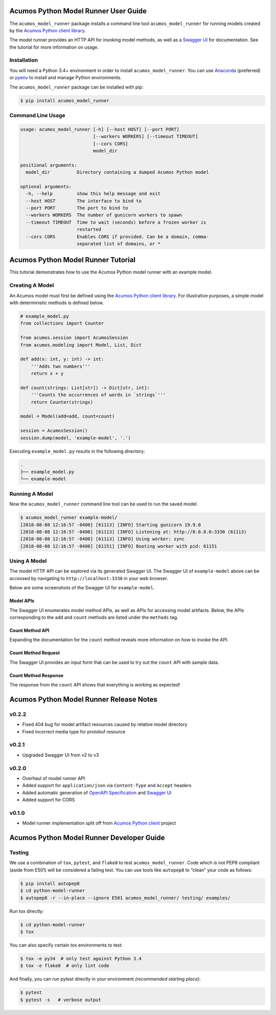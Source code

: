 .. ===============LICENSE_START=======================================================
.. Acumos CC-BY-4.0
.. ===================================================================================
.. Copyright (C) 2017-2018 AT&T Intellectual Property & Tech Mahindra. All rights reserved.
.. ===================================================================================
.. This Acumos documentation file is distributed by AT&T and Tech Mahindra
.. under the Creative Commons Attribution 4.0 International License (the "License");
.. you may not use this file except in compliance with the License.
.. You may obtain a copy of the License at
..
..      http://creativecommons.org/licenses/by/4.0
..
.. This file is distributed on an "AS IS" BASIS,
.. WITHOUT WARRANTIES OR CONDITIONS OF ANY KIND, either express or implied.
.. See the License for the specific language governing permissions and
.. limitations under the License.
.. ===============LICENSE_END=========================================================

=====================================
Acumos Python Model Runner User Guide
=====================================

|Build Status|

.. |Build Status| image:: https://jenkins.acumos.org/buildStatus/icon?job=python-model-runner-tox-verify-master
   :target: https://jenkins.acumos.org/job/python-model-runner-tox-verify-master/

The ``acumos_model_runner`` package installs a command line tool ``acumos_model_runner`` for running models created by the `Acumos Python client library <https://pypi.org/project/acumos/>`__.

The model runner provides an HTTP API for invoking model methods, as well as a `Swagger UI <https://swagger.io/tools/swagger-ui/>`__ for documentation. See the tutorial for more information on usage.

Installation
============

You will need a Python 3.4+ environment in order to install ``acumos_model_runner``.
You can use `Anaconda <https://www.anaconda.com/download/>`__
(preferred) or `pyenv <https://github.com/pyenv/pyenv>`__ to install and
manage Python environments.

The ``acumos_model_runner`` package can be installed with pip:

.. code:: bash

    $ pip install acumos_model_runner

Command Line Usage
==================

.. code:: bash

    usage: acumos_model_runner [-h] [--host HOST] [--port PORT]
                               [--workers WORKERS] [--timeout TIMEOUT]
                               [--cors CORS]
                               model_dir

    positional arguments:
      model_dir          Directory containing a dumped Acumos Python model

    optional arguments:
      -h, --help         show this help message and exit
      --host HOST        The interface to bind to
      --port PORT        The port to bind to
      --workers WORKERS  The number of gunicorn workers to spawn
      --timeout TIMEOUT  Time to wait (seconds) before a frozen worker is
                         restarted
      --cors CORS        Enables CORS if provided. Can be a domain, comma-
                         separated list of domains, or *

.. ===============LICENSE_START=======================================================
.. Acumos CC-BY-4.0
.. ===================================================================================
.. Copyright (C) 2017-2018 AT&T Intellectual Property & Tech Mahindra. All rights reserved.
.. ===================================================================================
.. This Acumos documentation file is distributed by AT&T and Tech Mahindra
.. under the Creative Commons Attribution 4.0 International License (the "License");
.. you may not use this file except in compliance with the License.
.. You may obtain a copy of the License at
..
..      http://creativecommons.org/licenses/by/4.0
..
.. This file is distributed on an "AS IS" BASIS,
.. WITHOUT WARRANTIES OR CONDITIONS OF ANY KIND, either express or implied.
.. See the License for the specific language governing permissions and
.. limitations under the License.
.. ===============LICENSE_END=========================================================

===================================
Acumos Python Model Runner Tutorial
===================================

This tutorial demonstrates how to use the Acumos Python model runner with an example model.

Creating A Model
================

An Acumos model must first be defined using the `Acumos Python client library <https://pypi.org/project/acumos/>`__. For illustrative purposes, a simple model with deterministic methods is defined below.

.. code:: python

    # example_model.py
    from collections import Counter

    from acumos.session import AcumosSession
    from acumos.modeling import Model, List, Dict

    def add(x: int, y: int) -> int:
        '''Adds two numbers'''
        return x + y

    def count(strings: List[str]) -> Dict[str, int]:
        '''Counts the occurrences of words in `strings`'''
        return Counter(strings)

    model = Model(add=add, count=count)

    session = AcumosSession()
    session.dump(model, 'example-model', '.')

Executing ``example_model.py`` results in the following directory:

.. code:: python

    .
    ├── example_model.py
    └── example-model


Running A Model
===============

Now the ``acumos_model_runner`` command line tool can be used to run the saved model.

.. code:: bash

    $ acumos_model_runner example-model/
    [2018-08-08 12:16:57 -0400] [61113] [INFO] Starting gunicorn 19.9.0
    [2018-08-08 12:16:57 -0400] [61113] [INFO] Listening at: http://0.0.0.0:3330 (61113)
    [2018-08-08 12:16:57 -0400] [61113] [INFO] Using worker: sync
    [2018-08-08 12:16:57 -0400] [61151] [INFO] Booting worker with pid: 61151

Using A Model
=============

The model HTTP API can be explored via its generated Swagger UI. The Swagger UI of ``example-model`` above can be accessed by navigating to ``http://localhost:3330`` in your web browser.

Below are some screenshots of the Swagger UI for ``example-model``.

Model APIs
----------

The Swagger UI enumerates model method APIs, as well as APIs for accessing model artifacts. Below, the APIs corresponding to the ``add`` and ``count`` methods are listed under the ``methods`` tag.

|Model APIs|

.. |Model APIs| image:: https://gerrit.acumos.org/r/gitweb?p=python-model-runner.git;a=blob_plain;f=docs/tutorial/example-model-apis.png;hb=HEAD

Count Method API
----------------

Expanding the documentation for the ``count`` method reveals more information on how to invoke the API.

|Model Method|

.. |Model Method| image:: https://gerrit.acumos.org/r/gitweb?p=python-model-runner.git;a=blob_plain;f=docs/tutorial/example-model-method.png;hb=HEAD

Count Method Request
--------------------

The Swagger UI provides an input form that can be used to try out the ``count`` API with sample data.

|Model Method Request|

.. |Model Method Request| image:: https://gerrit.acumos.org/r/gitweb?p=python-model-runner.git;a=blob_plain;f=docs/tutorial/example-model-request.png;hb=HEAD

Count Method Response
---------------------

The response from the ``count`` API shows that everything is working as expected!

|Model Method Response|

.. |Model Method Response| image:: https://gerrit.acumos.org/r/gitweb?p=python-model-runner.git;a=blob_plain;f=docs/tutorial/example-model-response.png;hb=HEAD

.. ===============LICENSE_START============================================================
.. Acumos CC-BY-4.0
.. ========================================================================================
.. Copyright (C) 2017-2018 AT&T Intellectual Property & Tech Mahindra. All rights reserved.
.. ========================================================================================
.. This Acumos documentation file is distributed by AT&T and Tech Mahindra
.. under the Creative Commons Attribution 4.0 International License (the "License");
.. you may not use this file except in compliance with the License.
.. You may obtain a copy of the License at
..
.. http://creativecommons.org/licenses/by/4.0
..
.. This file is distributed on an "AS IS" BASIS,
.. WITHOUT WARRANTIES OR CONDITIONS OF ANY KIND, either express or implied.
.. See the License for the specific language governing permissions and
.. limitations under the License.
.. ===============LICENSE_END==============================================================

========================================
Acumos Python Model Runner Release Notes
========================================

v0.2.2
======
- Fixed 404 bug for model artifact resources caused by relative model directory
- Fixed incorrect media type for protobuf resource

v0.2.1
======
- Upgraded Swagger UI from v2 to v3

v0.2.0
======
- Overhaul of model runner API
- Added support for ``application/json`` via ``Content-Type`` and ``Accept`` headers
- Added automatic generation of `OpenAPI Specification <https://swagger.io/docs/specification/2-0/basic-structure/>`__ and `Swagger UI <https://swagger.io/tools/swagger-ui/>`__
- Added support for CORS

v0.1.0
======
- Model runner implementation split off from `Acumos Python client <https://pypi.org/project/acumos/>`__ project

.. ===============LICENSE_START=======================================================
.. Acumos CC-BY-4.0
.. ===================================================================================
.. Copyright (C) 2017-2018 AT&T Intellectual Property & Tech Mahindra. All rights reserved.
.. ===================================================================================
.. This Acumos documentation file is distributed by AT&T and Tech Mahindra
.. under the Creative Commons Attribution 4.0 International License (the "License");
.. you may not use this file except in compliance with the License.
.. You may obtain a copy of the License at
..
..      http://creativecommons.org/licenses/by/4.0
..
.. This file is distributed on an "AS IS" BASIS,
.. WITHOUT WARRANTIES OR CONDITIONS OF ANY KIND, either express or implied.
.. See the License for the specific language governing permissions and
.. limitations under the License.
.. ===============LICENSE_END=========================================================

==========================================
Acumos Python Model Runner Developer Guide
==========================================

Testing
=======

We use a combination of ``tox``, ``pytest``, and ``flake8`` to test
``acumos_model_runner``. Code which is not PEP8 compliant (aside from E501) will be
considered a failing test. You can use tools like ``autopep8`` to
“clean” your code as follows:

.. code:: bash

    $ pip install autopep8
    $ cd python-model-runner
    $ autopep8 -r --in-place --ignore E501 acumos_model_runner/ testing/ examples/

Run tox directly:

.. code:: bash

    $ cd python-model-runner
    $ tox

You can also specify certain tox environments to test:

.. code:: bash

    $ tox -e py34  # only test against Python 3.4
    $ tox -e flake8  # only lint code

And finally, you can run pytest directly in your environment *(recommended starting place)*:

.. code:: bash

    $ pytest
    $ pytest -s   # verbose output


